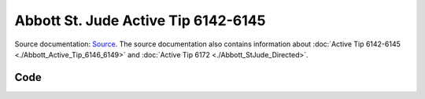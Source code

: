 ====================================
Abbott St. Jude Active Tip 6142-6145
====================================



Source documentation: `Source <https://manuals.sjm.com/~/media/manuals/product-manual-pdfs/8/6/86a4f8d2-35ab-42f8-9fa3-a53c22dda2dd.pdf>`_.
The source documentation also contains information 
about :doc:`Active Tip 6142-6145 <./Abbott_Active_Tip_6146_6149>`
and  :doc:`Active Tip 6172 <./Abbott_StJude_Directed>`.

.. image:: electrode_pictures/St-Jude-6142-6145.svg

------
Code
------


